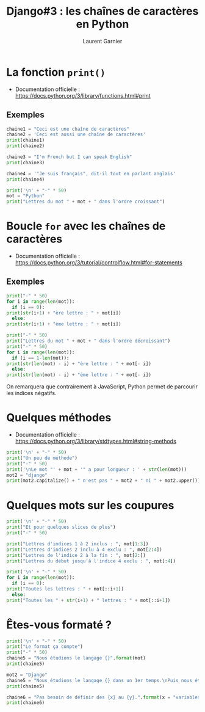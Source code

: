 #+TITLE: Django#3 : les chaînes de caractères en Python
#+AUTHOR: Laurent Garnier

* La fonction =print()=

  + Documentation officielle :
    [[https://docs.python.org/3/library/functions.html#print]]

** Exemples
  #+BEGIN_SRC python
    chaine1 = "Ceci est une chaîne de caractères"
    chaine2 = 'Ceci est aussi une chaîne de caractères'
    print(chaine1)
    print(chaine2)

    chaine3 = "I'm French but I can speak English"
    print(chaine3)

    chaine4 = '"Je suis français", dit-il tout en parlant anglais'
    print(chaine4)

    print('\n' + "-" * 50)
    mot = "Python"
    print("Lettres du mot " + mot + " dans l'ordre croissant")
  #+END_SRC

* Boucle =for= avec les chaînes de caractères

  + Documentation officielle :
    [[https://docs.python.org/3/tutorial/controlflow.html#for-statements]]

** Exemples

   #+BEGIN_SRC python
     print("-" * 50)
     for i in range(len(mot)):
       if (i == 0):
	 print(str(i+1) + "ère lettre : " + mot[i])
       else:
	 print(str(i+1) + "ème lettre : " + mot[i])

     print("-" * 50)
     print("Lettres du mot " + mot + " dans l'ordre décroissant")
     print("-" * 50)
     for i in range(len(mot)):
       if (i == 1-len(mot)):
	 print(str(len(mot) - i) + "ère lettre : " + mot[- i])
       else:
	 print(str(len(mot) - i) + "ème lettre : " + mot[- i])
   #+END_SRC

   On remarquera que contrairement à JavaScript, Python permet de
   parcourir les indices négatifs.

* Quelques méthodes

  + Documentation officielle :
    [[https://docs.python.org/3/library/stdtypes.html#string-methods]]

  #+BEGIN_SRC python
    print('\n' + "-" * 50)
    print("Un peu de méthode")
    print("-" * 50)
    print('\nLe mot "' + mot + '" a pour longueur : ' + str(len(mot)))
    mot2 = "django"
    print(mot2.capitalize() + " n'est pas " + mot2 + " ni " + mot2.upper())
  #+END_SRC

* Quelques mots sur les coupures

  #+BEGIN_SRC python
    print('\n' + "-" * 50)
    print("Et pour quelques slices de plus")
    print("-" * 50)

    print("Lettres d'indices 1 à 2 inclus : ", mot[1:3])
    print("Lettres d'indices 2 inclu à 4 exclu : ", mot[2:4])
    print("Lettres de l'indice 2 à la fin : ", mot[2:])
    print("Lettres du début jusqu'à l'indice 4 exclu : ", mot[:4])

    print('\n' + "-" * 50)
    for i in range(len(mot)):
      if (i == 0):
	print("Toutes les lettres : " + mot[::i+1])
      else:
	print("Toutes les " + str(i+1) + " lettres : " + mot[::i+1])
  #+END_SRC

* Êtes-vous formaté ?

  #+BEGIN_SRC python
    print('\n' + "-" * 50)
    print("Le format ça compte")
    print("-" * 50)
    chaine5 = "Nous étudions le langage {}".format(mot)
    print(chaine5)

    mot2 = "Django"
    chaine5 = "Nous étudions le langage {} dans un 1er temps.\nPuis nous étudierons le framework {}.".format(mot, mot2)
    print(chaine5)

    chaine6 = "Pas besoin de définir des {x} au {y}.".format(x = "variables", y = "préalable")
    print(chaine6)
  #+END_SRC

